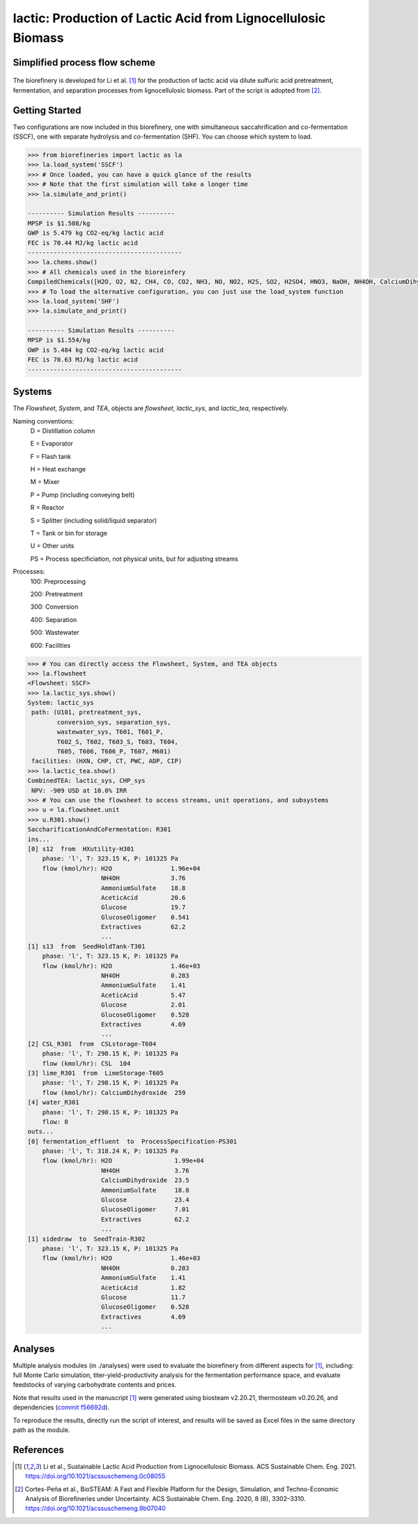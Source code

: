==============================================================
lactic: Production of Lactic Acid from Lignocellulosic Biomass
==============================================================

Simplified process flow scheme
------------------------------
.. figure:: ./images/TOC.png
    :width: 50 %
    :align: center


.. figure:: ./images/system_diagram.png


The biorefinery is developed for Li et al. [1]_ for the production of lactic acid
via dilute sulfuric acid pretreatment, fermentation, and separation processes
from lignocellulosic biomass. Part of the script is adopted from [2]_.


Getting Started
---------------
Two configurations are now included in this biorefinery, one with simultaneous
saccahrification and co-fermentation (SSCF), one with separate hydrolysis and
co-fermentation (SHF). You can choose which system to load.

.. code-block:: python

    >>> from biorefineries import lactic as la
    >>> la.load_system('SSCF')
    >>> # Once loaded, you can have a quick glance of the results
    >>> # Note that the first simulation will take a longer time
    >>> la.simulate_and_print()
    
    ---------- Simulation Results ----------
    MPSP is $1.508/kg
    GWP is 5.479 kg CO2-eq/kg lactic acid
    FEC is 70.44 MJ/kg lactic acid
    ------------------------------------------
    >>> la.chems.show()
    >>> # All chemicals used in the bioreinfery
    CompiledChemicals([H2O, O2, N2, CH4, CO, CO2, NH3, NO, NO2, H2S, SO2, H2SO4, HNO3, NaOH, NH4OH, CalciumDihydroxide, AmmoniumSulfate, NaNO3, Na2SO4, CaSO4, Ethanol, AceticAcid, Glucose, GlucoseOligomer, Extractives, Xylose, XyloseOligomer, Sucrose, Cellobiose, Mannose, MannoseOligomer, Galactose, GalactoseOligomer, Arabinose, ArabinoseOligomer, SolubleLignin, Protein, Enzyme, FermMicrobe, WWTsludge, Furfural, HMF, Xylitol, LacticAcid, SuccinicAcid, EthylAcetate, EthylLactate, EthylSuccinate, Acetate, AmmoniumAcetate, CalciumLactate, CalciumAcetate, CalciumSuccinate, Glucan, Mannan, Galactan, Xylan, Arabinan, Lignin, P4O10, Ash, Tar, CSL, BoilerChems, Polymer, BaghouseBag, CoolingTowerChems])
    >>> # To load the alternative configuration, you can just use the load_system function
    >>> la.load_system('SHF')
    >>> la.simulate_and_print()
    
    ---------- Simulation Results ----------
    MPSP is $1.554/kg
    GWP is 5.484 kg CO2-eq/kg lactic acid
    FEC is 70.63 MJ/kg lactic acid
    ------------------------------------------
    

Systems
-------
The `Flowsheet`, `System`, and `TEA`, objects are `flowsheet`, `lactic_sys`, and `lactic_tea`, respectively.

Naming conventions:
    D = Distillation column

    E = Evaporator
    
    F = Flash tank

    H = Heat exchange

    M = Mixer

    P = Pump (including conveying belt)

    R = Reactor

    S = Splitter (including solid/liquid separator)

    T = Tank or bin for storage

    U = Other units

    PS = Process specificiation, not physical units, but for adjusting streams

Processes:
    100: Preprocessing

    200: Pretreatment

    300: Conversion

    400: Separation

    500: Wastewater

    600: Facilities

.. code-block:: python

    >>> # You can directly access the Flowsheet, System, and TEA objects
    >>> la.flowsheet
    <Flowsheet: SSCF>
    >>> la.lactic_sys.show()
    System: lactic_sys
     path: (U101, pretreatment_sys,
            conversion_sys, separation_sys,
            wastewater_sys, T601, T601_P,
            T602_S, T602, T603_S, T603, T604,
            T605, T606, T606_P, T607, M601)
     facilities: (HXN, CHP, CT, PWC, ADP, CIP)
    >>> la.lactic_tea.show()
    CombinedTEA: lactic_sys, CHP_sys
     NPV: -909 USD at 10.0% IRR
    >>> # You can use the flowsheet to access streams, unit operations, and subsystems
    >>> u = la.flowsheet.unit
    >>> u.R301.show()
    SaccharificationAndCoFermentation: R301
    ins...
    [0] s12  from  HXutility-H301
        phase: 'l', T: 323.15 K, P: 101325 Pa
        flow (kmol/hr): H2O                1.96e+04
                        NH4OH              3.76
                        AmmoniumSulfate    18.8
                        AceticAcid         20.6
                        Glucose            19.7
                        GlucoseOligomer    0.541
                        Extractives        62.2
                        ...
    [1] s13  from  SeedHoldTank-T301
        phase: 'l', T: 323.15 K, P: 101325 Pa
        flow (kmol/hr): H2O                1.46e+03
                        NH4OH              0.283
                        AmmoniumSulfate    1.41
                        AceticAcid         5.47
                        Glucose            2.01
                        GlucoseOligomer    0.528
                        Extractives        4.69
                        ...
    [2] CSL_R301  from  CSLstorage-T604
        phase: 'l', T: 298.15 K, P: 101325 Pa
        flow (kmol/hr): CSL  104
    [3] lime_R301  from  LimeStorage-T605
        phase: 'l', T: 298.15 K, P: 101325 Pa
        flow (kmol/hr): CalciumDihydroxide  259
    [4] water_R301
        phase: 'l', T: 298.15 K, P: 101325 Pa
        flow: 0
    outs...
    [0] fermentation_effluent  to  ProcessSpecification-PS301
        phase: 'l', T: 318.24 K, P: 101325 Pa
        flow (kmol/hr): H2O                 1.99e+04
                        NH4OH               3.76
                        CalciumDihydroxide  23.5
                        AmmoniumSulfate     18.8
                        Glucose             23.4
                        GlucoseOligomer     7.01
                        Extractives         62.2
                        ...
    [1] sidedraw  to  SeedTrain-R302
        phase: 'l', T: 323.15 K, P: 101325 Pa
        flow (kmol/hr): H2O                1.46e+03
                        NH4OH              0.283
                        AmmoniumSulfate    1.41
                        AceticAcid         1.82
                        Glucose            11.7
                        GlucoseOligomer    0.528
                        Extractives        4.69
                        ...


Analyses
--------
Multiple analysis modules (in ./analyses) were used to evaluate the biorefinery
from different aspects for [1]_, including: full Monte Carlo simulation,
titer-yield-productivity analysis for the fermentation performance space,
and evaluate feedstocks of varying carbohydrate contents and prices.

Note that results used in the manuscript [1]_ were generated using biosteam v2.20.21,
thermosteam v0.20.26, and dependencies (`commit f56692d <https://github.com/BioSTEAMDevelopmentGroup/Bioindustrial-Park/commit/f56692d3bc06527b57dc77ed7cb929a40b59bc4d>`_).

To reproduce the results, directly run the script of interest, and results will
be saved as Excel files in the same directory path as the module.


References
----------
.. [1] Li et al., Sustainable Lactic Acid Production from Lignocellulosic Biomass.
     ACS Sustainable Chem. Eng. 2021.
     `<https://doi.org/10.1021/acssuschemeng.0c08055>`_    
.. [2] Cortes-Peña et al., BioSTEAM: A Fast and Flexible Platform for the Design,
    Simulation, and Techno-Economic Analysis of Biorefineries under Uncertainty. 
    ACS Sustainable Chem. Eng. 2020, 8 (8), 3302–3310. 
    `<https://doi.org/10.1021/acssuschemeng.9b07040>`_







